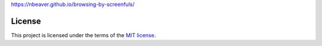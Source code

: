 https://nbeaver.github.io/browsing-by-screenfuls/

-------
License
-------

This project is licensed under the terms of the `MIT license`_.

.. _MIT license: LICENSE.txt
